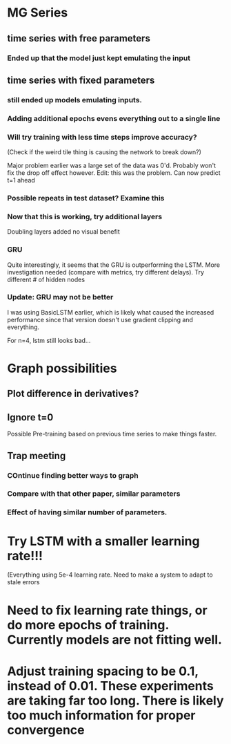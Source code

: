 * MG Series
** time series with free parameters
*** Ended up that the model just kept emulating the input

** time series with fixed parameters
*** still ended up models emulating inputs.
*** Adding additional epochs evens everything out to a single line
*** Will try training with less time steps improve accuracy?
(Check if the weird tile thing is causing the network to break down?)

Major problem earlier was a large set of the data was 0'd. Probably won't fix the drop off effect however.
Edit: this was the problem. Can now predict t=1 ahead

*** Possible repeats in test dataset? Examine this

*** Now that this is working, try additional layers
Doubling layers added no visual benefit

*** GRU
Quite interestingly, it seems that the GRU is outperforming the LSTM.
More investigation needed (compare with metrics, try different delays).
Try different # of hidden nodes

*** Update: GRU may not be better
I was using BasicLSTM earlier, which is likely what caused the increased performance since that version doesn't use gradient clipping and everything.

For n=4, lstm still looks bad...
* Graph possibilities
** Plot difference in derivatives?
** Ignore t=0

Possible Pre-training based on previous time series to make things faster.


** Trap meeting
*** COntinue finding better ways to graph
*** Compare with that other paper, similar parameters
*** Effect of having similar number of parameters.

* Try LSTM with a smaller learning rate!!!
(Everything using 5e-4 learning rate.
Need to make a system to adapt to stale errors

* Need to fix learning rate things, or do more epochs of training. Currently models are not fitting well.

* Adjust training spacing to be 0.1, instead of 0.01. These experiments are taking far too long. There is likely too much information for proper convergence
